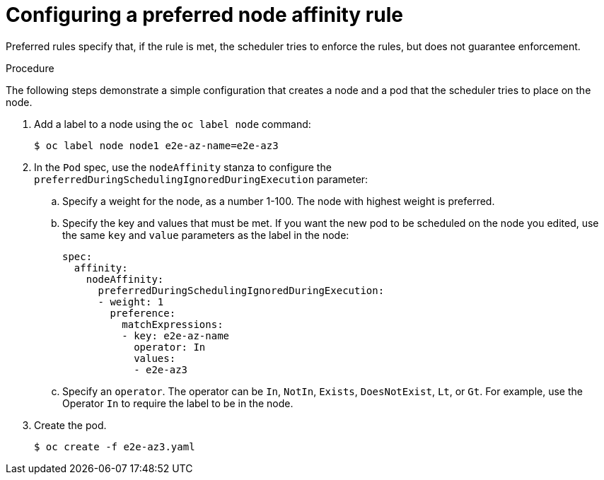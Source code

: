 // Module included in the following assemblies:
//
// * nodes/nodes-scheduler-node-affinity.adoc

[id="nodes-scheduler-node-affinity-configuring-preferred_{context}"]
= Configuring a preferred node affinity rule

[role="_abstract"]
Preferred rules specify that, if the rule is met, the scheduler tries to enforce the rules, but does not guarantee enforcement.

.Procedure

The following steps demonstrate a simple configuration that creates a node and a pod that the scheduler tries to place on the node.

. Add a label to a node using the `oc label node` command:
+
[source,terminal]
----
$ oc label node node1 e2e-az-name=e2e-az3
----

. In the `Pod` spec, use the `nodeAffinity` stanza to configure the `preferredDuringSchedulingIgnoredDuringExecution` parameter:
+
.. Specify a weight for the node, as a number 1-100. The node with highest weight is preferred.
+
.. Specify the key and values that must be met. If you want the new pod to be scheduled on the node you edited, use the same `key` and `value` parameters as the label in the node:
+
[source,yaml]
----
spec:
  affinity:
    nodeAffinity:
      preferredDuringSchedulingIgnoredDuringExecution:
      - weight: 1
        preference:
          matchExpressions:
          - key: e2e-az-name
            operator: In
            values:
            - e2e-az3
----
+
.. Specify an `operator`. The operator can be `In`, `NotIn`, `Exists`, `DoesNotExist`, `Lt`, or `Gt`. For example, use the Operator `In` to require the label to be in the node.

. Create the pod.
+
[source,terminal]
----
$ oc create -f e2e-az3.yaml
----
